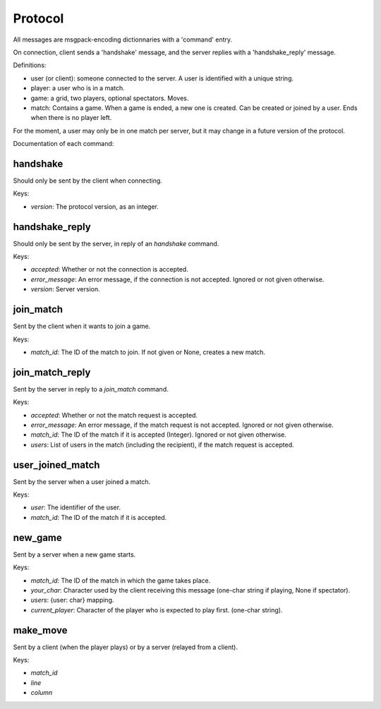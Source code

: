 Protocol
^^^^^^^^

All messages are msgpack-encoding dictionnaries with a 'command' entry.

On connection, client sends a 'handshake' message, and the server replies
with a 'handshake\_reply' message.

Definitions:

* user (or client): someone connected to the server. A user is identified
  with a unique string.
* player: a user who is in a match.
* game: a grid, two players, optional spectators. Moves.
* match: Contains a game. When a game is ended, a new one is created.
  Can be created or joined by a user. Ends when there is no player left.

For the moment, a user may only be in one match per server, but it may
change in a future version of the protocol.

Documentation of each command:

handshake
---------

Should only be sent by the client when connecting.

Keys:

* `version`: The protocol version, as an integer.

handshake\_reply
----------------

Should only be sent by the server, in reply of an `handshake` command.

Keys:

* `accepted`: Whether or not the connection is accepted.
* `error_message`: An error message, if the connection is not accepted.
  Ignored or not given otherwise.
* `version`: Server version.

join\_match
----------

Sent by the client when it wants to join a game.

Keys:

* `match_id`: The ID of the match to join. If not given or None,
  creates a new match.

join\_match\_reply
-----------------

Sent by the server in reply to a `join_match` command.

Keys:

* `accepted`: Whether or not the match request is accepted.
* `error_message`: An error message, if the match request is not accepted.
  Ignored or not given otherwise.
* `match_id`: The ID of the match if it is accepted (Integer).
  Ignored or not given otherwise.
* `users`: List of users in the match (including the recipient), if the
  match request is accepted.

user\_joined\_match
-------------------

Sent by the server when a user joined a match.

Keys:

* `user`: The identifier of the user.
* `match_id`: The ID of the match if it is accepted.

new\_game
---------

Sent by a server when a new game starts.

Keys:

* `match_id`: The ID of the match in which the game takes place.
* `your_char`: Character used by the client receiving this message
  (one-char string if playing, None if spectator).
* `users`: {user: char} mapping.
* `current_player`: Character of the player who is expected to play first.
  (one-char string).

make\_move
----------

Sent by a client (when the player plays) or by a server (relayed from a
client).

Keys:

* `match_id`
* `line`
* `column`
